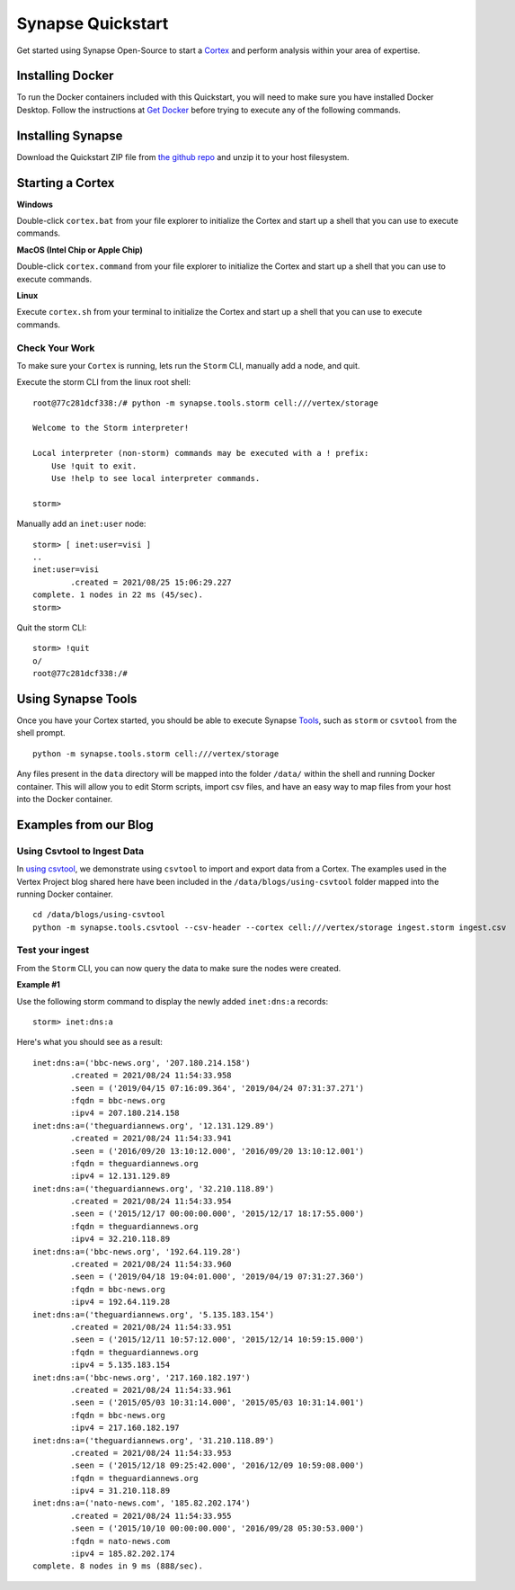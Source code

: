 Synapse Quickstart
##################

Get started using Synapse Open-Source to start a `Cortex`_ and perform analysis within your area of expertise. 

Installing Docker
=================

To run the Docker containers included with this Quickstart, you will need to
make sure you have installed Docker Desktop.  Follow the instructions at `Get Docker`_
before trying to execute any of the following commands.

Installing Synapse
==================

Download the Quickstart ZIP file from `the github repo`_ and unzip it to your
host filesystem.

Starting a Cortex
=================

**Windows**

Double-click ``cortex.bat`` from your file explorer to initialize the Cortex and
start up a shell that you can use to execute commands.

**MacOS (Intel Chip or Apple Chip)**

Double-click ``cortex.command`` from your file explorer to initialize the Cortex and
start up a shell that you can use to execute commands.

**Linux**

Execute ``cortex.sh`` from your terminal to initialize the Cortex and start up
a shell that you can use to execute commands.

Check Your Work
---------------

To make sure your ``Cortex`` is running, lets run the ``Storm`` CLI, manually
add a node, and quit.

Execute the storm CLI from the linux root shell::

    root@77c281dcf338:/# python -m synapse.tools.storm cell:///vertex/storage

    Welcome to the Storm interpreter!

    Local interpreter (non-storm) commands may be executed with a ! prefix:
        Use !quit to exit.
        Use !help to see local interpreter commands.

    storm>

Manually add an ``inet:user`` node::

    storm> [ inet:user=visi ]
    ..
    inet:user=visi
            .created = 2021/08/25 15:06:29.227
    complete. 1 nodes in 22 ms (45/sec).
    storm>

Quit the storm CLI::

    storm> !quit
    o/
    root@77c281dcf338:/#

Using Synapse Tools
===================

Once you have your Cortex started, you should be able to execute Synapse `Tools`_, such as ``storm`` or ``csvtool`` from the shell prompt. ::

    python -m synapse.tools.storm cell:///vertex/storage

Any files present in the ``data`` directory will be mapped into the folder
``/data/`` within the shell and running Docker container.  This will allow you
to edit Storm scripts, import csv files, and have an easy way to map files from
your host into the Docker container.

Examples from our Blog
======================

Using Csvtool to Ingest Data
----------------------------

In `using csvtool`_, we demonstrate using ``csvtool`` to import and export data from a Cortex. The examples used in the Vertex Project blog shared here have been included in the ``/data/blogs/using-csvtool`` folder mapped into the running Docker container.

::

    cd /data/blogs/using-csvtool
    python -m synapse.tools.csvtool --csv-header --cortex cell:///vertex/storage ingest.storm ingest.csv

Test your ingest
----------------

From the ``Storm`` CLI, you can now query the data to make sure the nodes were created. 

**Example #1**

Use the following storm command to display the newly added ``inet:dns:a`` records::

    storm> inet:dns:a

Here's what you should see as a result::

    inet:dns:a=('bbc-news.org', '207.180.214.158')
            .created = 2021/08/24 11:54:33.958
            .seen = ('2019/04/15 07:16:09.364', '2019/04/24 07:31:37.271')
            :fqdn = bbc-news.org
            :ipv4 = 207.180.214.158
    inet:dns:a=('theguardiannews.org', '12.131.129.89')
            .created = 2021/08/24 11:54:33.941
            .seen = ('2016/09/20 13:10:12.000', '2016/09/20 13:10:12.001')
            :fqdn = theguardiannews.org
            :ipv4 = 12.131.129.89
    inet:dns:a=('theguardiannews.org', '32.210.118.89')
            .created = 2021/08/24 11:54:33.954
            .seen = ('2015/12/17 00:00:00.000', '2015/12/17 18:17:55.000')
            :fqdn = theguardiannews.org
            :ipv4 = 32.210.118.89
    inet:dns:a=('bbc-news.org', '192.64.119.28')
            .created = 2021/08/24 11:54:33.960
            .seen = ('2019/04/18 19:04:01.000', '2019/04/19 07:31:27.360')
            :fqdn = bbc-news.org
            :ipv4 = 192.64.119.28
    inet:dns:a=('theguardiannews.org', '5.135.183.154')
            .created = 2021/08/24 11:54:33.951
            .seen = ('2015/12/11 10:57:12.000', '2015/12/14 10:59:15.000')
            :fqdn = theguardiannews.org
            :ipv4 = 5.135.183.154
    inet:dns:a=('bbc-news.org', '217.160.182.197')
            .created = 2021/08/24 11:54:33.961
            .seen = ('2015/05/03 10:31:14.000', '2015/05/03 10:31:14.001')
            :fqdn = bbc-news.org
            :ipv4 = 217.160.182.197
    inet:dns:a=('theguardiannews.org', '31.210.118.89')
            .created = 2021/08/24 11:54:33.953
            .seen = ('2015/12/18 09:25:42.000', '2016/12/09 10:59:08.000')
            :fqdn = theguardiannews.org
            :ipv4 = 31.210.118.89
    inet:dns:a=('nato-news.com', '185.82.202.174')
            .created = 2021/08/24 11:54:33.955
            .seen = ('2015/10/10 00:00:00.000', '2016/09/28 05:30:53.000')
            :fqdn = nato-news.com
            :ipv4 = 185.82.202.174
    complete. 8 nodes in 9 ms (888/sec).

.. _Cortex: https://synapse.docs.vertex.link/en/latest/synapse/glossary.html#cortex
.. _the github repo: https://github.com/vertexproject/synapse-quickstart/archive/refs/heads/main.zip
.. _Get Docker: https://docs.docker.com/get-docker/
.. _Tools: https://synapse.docs.vertex.link/en/latest/synapse/userguides/index_tools.html#tools
.. _using csvtool: https://vertex.link/blogs/using-csvtool/
